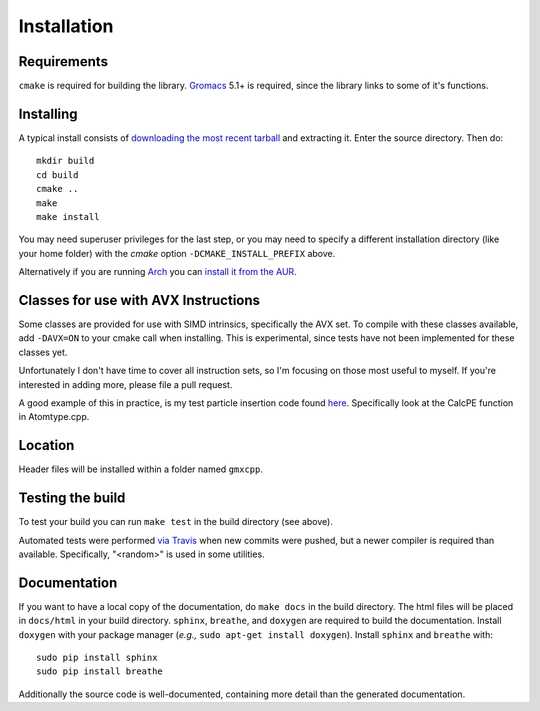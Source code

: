 Installation
=====================================

.. highlight:: bash

Requirements
------------

``cmake`` is required for building the library. `Gromacs
<http://www.gromacs.org/>`_ 5.1+ is required, since the library links to some of it's
functions.

Installing
-----------

A typical install consists of `downloading the most recent
tarball <https://github.com/wesbarnett/libgmxcpp/releases>`_ and extracting it.
Enter the source directory. Then do::

    mkdir build
    cd build
    cmake ..
    make
    make install

You may need superuser privileges for the last step, or you may need to specify
a different installation directory (like your home folder) with the `cmake`
option ``-DCMAKE_INSTALL_PREFIX`` above.

Alternatively if you are running `Arch <https://www.archlinux.org/>`_ you can
`install it from the AUR <https://aur.archlinux.org/packages/libgmxcpp/>`_.

Classes for use with AVX Instructions
-------------------------------------

Some classes are provided for use with SIMD intrinsics, specifically the AVX
set. To compile with these classes available, add ``-DAVX=ON`` to your cmake
call when installing. This is experimental, since tests have not been implemented
for these classes yet.

Unfortunately I don't have time to cover all instruction
sets, so I'm focusing on those most useful to myself. If you're interested in
adding more, please file a pull request.

A good example of this in practice, is my test particle insertion code found
`here <http://github.com/wesbarnett/tpi>`_. Specifically look at the CalcPE
function in Atomtype.cpp.

Location
--------

Header files will be installed within a folder named ``gmxcpp``.

Testing the build
-----------------

To test your build you can run ``make test`` in the build directory (see
above).

Automated tests were performed `via
Travis <https://travis-ci.org/wesbarnett/libgmxcpp>`_ when new commits were
pushed, but a newer compiler is required than available.  Specifically, "<random>" 
is used in some utilities. 

Documentation
-------------

If you want to have a local copy of the documentation, do ``make docs`` in the
build directory. The html files will be placed in ``docs/html`` in your build
directory. ``sphinx``, ``breathe``, and ``doxygen`` are required to build the
documentation. Install ``doxygen`` with your package manager (*e.g.,* ``sudo
apt-get install doxygen``). Install ``sphinx`` and ``breathe`` with::

    sudo pip install sphinx
    sudo pip install breathe

Additionally the source code is well-documented, containing more detail than the
generated documentation.
